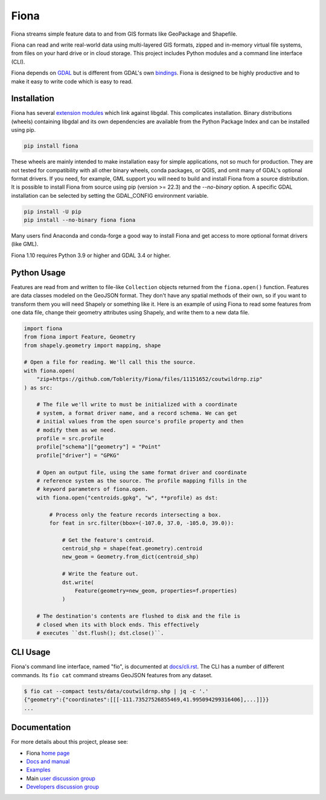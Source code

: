 =====
Fiona
=====

.. image:: https://github.com/Toblerity/Fiona/workflows/Tests/badge.svg?branch=master
   :target: https://github.com/Toblerity/Fiona/actions?query=branch%3Amaster

Fiona streams simple feature data to and from GIS formats like GeoPackage and
Shapefile.

Fiona can read and write real-world data using multi-layered GIS formats,
zipped and in-memory virtual file systems, from files on your hard drive or in
cloud storage. This project includes Python modules and a command line
interface (CLI).

Fiona depends on `GDAL <https://gdal.org>`__ but is different from GDAL's own
`bindings <https://gdal.org/api/python_bindings.html>`__. Fiona is designed to
be highly productive and to make it easy to write code which is easy to read.

Installation
============

Fiona has several `extension modules
<https://docs.python.org/3/extending/extending.html>`__ which link against
libgdal. This complicates installation. Binary distributions (wheels)
containing libgdal and its own dependencies are available from the Python
Package Index and can be installed using pip.

.. code-block:: console

    pip install fiona

These wheels are mainly intended to make installation easy for simple
applications, not so much for production. They are not tested for compatibility
with all other binary wheels, conda packages, or QGIS, and omit many of GDAL's
optional format drivers. If you need, for example, GML support you will need to
build and install Fiona from a source distribution. It is possible to install
Fiona from source using pip (version >= 22.3) and the `--no-binary` option. A
specific GDAL installation can be selected by setting the GDAL_CONFIG
environment variable.

.. code-block:: console

    pip install -U pip
    pip install --no-binary fiona fiona

Many users find Anaconda and conda-forge a good way to install Fiona and get
access to more optional format drivers (like GML).

Fiona 1.10 requires Python 3.9 or higher and GDAL 3.4 or higher.

Python Usage
============

Features are read from and written to file-like ``Collection`` objects returned
from the ``fiona.open()`` function. Features are data classes modeled on the
GeoJSON format. They don't have any spatial methods of their own, so if you
want to transform them you will need Shapely or something like it. Here is an
example of using Fiona to read some features from one data file, change their
geometry attributes using Shapely, and write them to a new data file.

.. code-block:: python

    import fiona
    from fiona import Feature, Geometry
    from shapely.geometry import mapping, shape

    # Open a file for reading. We'll call this the source.
    with fiona.open(
        "zip+https://github.com/Toblerity/Fiona/files/11151652/coutwildrnp.zip"
    ) as src:

        # The file we'll write to must be initialized with a coordinate
        # system, a format driver name, and a record schema. We can get
        # initial values from the open source's profile property and then
        # modify them as we need.
        profile = src.profile
        profile["schema"]["geometry"] = "Point"
        profile["driver"] = "GPKG"

        # Open an output file, using the same format driver and coordinate
        # reference system as the source. The profile mapping fills in the
        # keyword parameters of fiona.open.
        with fiona.open("centroids.gpkg", "w", **profile) as dst:

            # Process only the feature records intersecting a box.
            for feat in src.filter(bbox=(-107.0, 37.0, -105.0, 39.0)):

                # Get the feature's centroid.
                centroid_shp = shape(feat.geometry).centroid
                new_geom = Geometry.from_dict(centroid_shp)

                # Write the feature out.
                dst.write(
                    Feature(geometry=new_geom, properties=f.properties)
                )

        # The destination's contents are flushed to disk and the file is
        # closed when its with block ends. This effectively
        # executes ``dst.flush(); dst.close()``.

CLI Usage
=========

Fiona's command line interface, named "fio", is documented at `docs/cli.rst
<https://github.com/Toblerity/Fiona/blob/master/docs/cli.rst>`__. The CLI has a
number of different commands. Its ``fio cat`` command streams GeoJSON features
from any dataset.

.. code-block:: console

    $ fio cat --compact tests/data/coutwildrnp.shp | jq -c '.'
    {"geometry":{"coordinates":[[[-111.73527526855469,41.995094299316406],...]]}}
    ...

Documentation
=============

For more details about this project, please see:

* Fiona `home page <https://github.com/Toblerity/Fiona>`__
* `Docs and manual <https://fiona.readthedocs.io/>`__
* `Examples <https://github.com/Toblerity/Fiona/tree/master/examples>`__
* Main `user discussion group <https://fiona.groups.io/g/main>`__
* `Developers discussion group <https://fiona.groups.io/g/dev>`__
